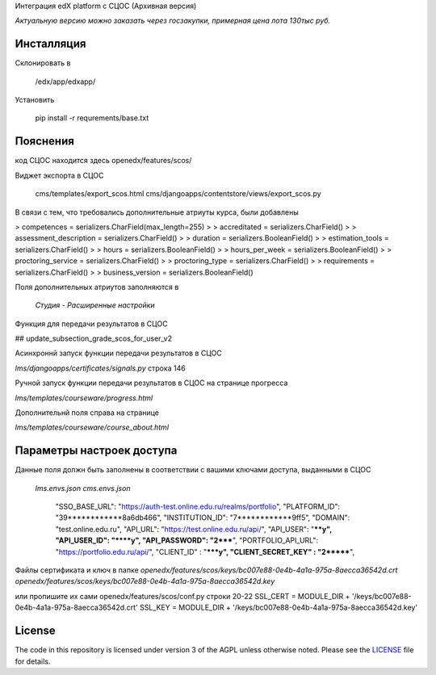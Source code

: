 Интеграция edX platform с СЦОС (Архивная версия)

*Актуальную версию можно заказать через госзакупки, примерная цена лота 130тыс руб.*


Инсталляция
------------

Склонировать в 

    /edx/app/edxapp/

Установить 

    pip install -r requrements/base.txt


Пояснения
------------

код СЦОС находится здесь
openedx/features/scos/

Виджет экспорта в СЦОС

    cms/templates/export_scos.html
    cms/djangoapps/contentstore/views/export_scos.py


В связи с тем, что требовались дополнительные атриуты курса, были добавлены

> competences = serializers.CharField(max_length=255)
> 
> accreditated = serializers.CharField()
> 
> assessment_description = serializers.CharField()
> 
>   duration = serializers.BooleanField()
> 
> estimation_tools = serializers.CharField()
> 
> hours = serializers.BooleanField()
> 
>    hours_per_week = serializers.BooleanField()
> 
>  proctoring_service = serializers.CharField()
>
>  proctoring_type = serializers.CharField()
> 
> requirements = serializers.CharField()
> 
> business_version = serializers.BooleanField()

Поля дополнительных атриутов заполняются в 

  *Студия - Расширенные настройки*

Функция для передачи результатов в СЦОС

## update_subsection_grade_scos_for_user_v2

Асинхроннй запуск функции передачи результатов в СЦОС

*lms/djangoapps/certificates/signals.py*
строка 146

Ручной запуск функции передачи результатов в СЦОС на странице прогресса

*lms/templates/courseware/progress.html*

Дополнительнй поля справа на странице

*lms/templates/courseware/course_about.html*

Параметры настроек доступа
------------

Данные поля должн быть заполнены в соответствии с вашими ключами доступа, выданными в СЦОС

   *lms.envs.json*
   *cms.envs.json*

    "SSO_BASE_URL": "https://auth-test.online.edu.ru/realms/portfolio",
    "PLATFORM_ID": "39************8a6db466",
    "INSTITUTION_ID": "7************9ff5",
    "DOMAIN": "test.online.edu.ru",
    "API_URL": "https://test.online.edu.ru/api/",
    "API_USER": "****y",
    "API_USER_ID": "****y",
    "API_PASSWORD": "2*****",
    "PORTFOLIO_API_URL": "https://portfolio.edu.ru/api/",
    "CLIENT_ID" : "*****y",
    "CLIENT_SECRET_KEY" : "2*******",

Файлы сертификата и ключ в папке
*openedx/features/scos/keys/bc007e88-0e4b-4a1a-975a-8aecca36542d.crt*
*openedx/features/scos/keys/bc007e88-0e4b-4a1a-975a-8aecca36542d.key*

или пропишите их сами
openedx/features/scos/conf.py
строки 20-22
SSL_CERT = MODULE_DIR + '/keys/bc007e88-0e4b-4a1a-975a-8aecca36542d.crt'
SSL_KEY = MODULE_DIR + '/keys/bc007e88-0e4b-4a1a-975a-8aecca36542d.key'


.. _Демка: https://online.fa.ru


License
-------

The code in this repository is licensed under version 3 of the AGPL
unless otherwise noted. Please see the `LICENSE`_ file for details.

.. _LICENSE: https://www.gnu.org/licenses/agpl-3.0.en.html



